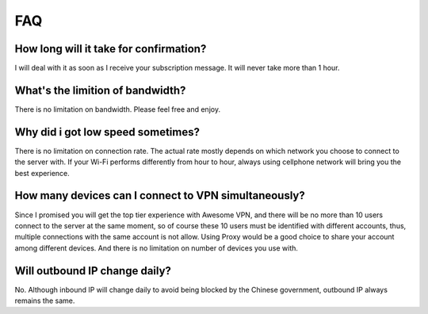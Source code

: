 FAQ
===

How long will it take for confirmation?
---------------------------------------
I will deal with it as soon as I receive your subscription message. It will never take more than 1 hour.

What's the limition of bandwidth?
---------------------------------
There is no limitation on bandwidth. Please feel free and enjoy.

Why did i got low speed sometimes?
---------------------------------
There is no limitation on connection rate. The actual rate mostly depends on which 
network you choose to connect to the server with. If your Wi-Fi performs differently 
from hour to hour, always using cellphone network will bring you the best experience.

How many devices can I connect to VPN simultaneously?
-----------------------------------------------------
Since I promised you will get the top tier experience with Awesome VPN, 
and there will be no more than 10 users connect to the server at the same moment, 
so of course these 10 users must be identified with different accounts,
thus, multiple connections with the same account is not allow. Using Proxy would be 
a good choice to share your account among different devices. And there is no limitation 
on number of devices you use with.

Will outbound IP change daily?
------------------------------
No. Although inbound IP will change daily to avoid being blocked by the Chinese government,
outbound IP always remains the same.
